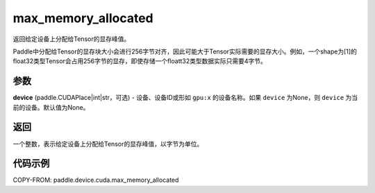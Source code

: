 .. _cn_api_device_cuda_max_memory_allocated_cn:


max_memory_allocated
-------------------------------

.. py:function:: paddle.device.cuda.max_memory_allocated(device=None)

返回给定设备上分配给Tensor的显存峰值。

.. note::
Paddle中分配给Tensor的显存块大小会进行256字节对齐，因此可能大于Tensor实际需要的显存大小。例如，一个shape为[1]的float32类型Tensor会占用256字节的显存，即使存储一个floatt32类型数据实际只需要4字节。

参数
::::::::

**device** (paddle.CUDAPlace|int|str，可选) - 设备、设备ID或形如 ``gpu:x`` 的设备名称。如果 ``device`` 为None，则 ``device`` 为当前的设备。默认值为None。


返回
::::::::

一个整数，表示给定设备上分配给Tensor的显存峰值，以字节为单位。

代码示例
::::::::

COPY-FROM: paddle.device.cuda.max_memory_allocated


